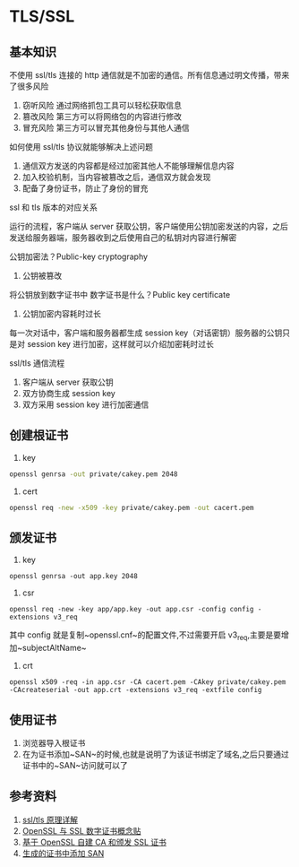 * TLS/SSL
** 基本知识
不使用 ssl/tls 连接的 http 通信就是不加密的通信。所有信息通过明文传播，带来了很多风险
1. 窃听风险 通过网络抓包工具可以轻松获取信息
2. 篡改风险 第三方可以将网络包的内容进行修改
3. 冒充风险 第三方可以冒充其他身份与其他人通信

如何使用 ssl/tls 协议就能够解决上述问题
1. 通信双方发送的内容都是经过加密其他人不能够理解信息内容
2. 加入校验机制，当内容被篡改之后，通信双方就会发现
3. 配备了身份证书，防止了身份的冒充

ssl 和 tls 版本的对应关系

运行的流程，客户端从 server 获取公钥，客户端使用公钥加密发送的内容，之后发送给服务器端，服务器收到之后使用自己的私钥对内容进行解密

公钥加密法？Public-key cryptography

1. 公钥被篡改
将公钥放到数字证书中
数字证书是什么？Public key certificate

2. 公钥加密内容耗时过长
每一次对话中，客户端和服务器都生成 session key（对话密钥）服务器的公钥只是对 session key 进行加密，这样就可以介绍加密耗时过长

ssl/tls 通信流程
1. 客户端从 server 获取公钥
2. 双方协商生成 session key
3. 双方采用 session key 进行加密通信

** 创建根证书
1. key
#+BEGIN_SRC bash
openssl genrsa -out private/cakey.pem 2048
#+END_SRC
2. cert
#+BEGIN_SRC bash
openssl req -new -x509 -key private/cakey.pem -out cacert.pem
#+END_SRC
** 颁发证书
1. key
#+BEGIN_SRC shell
openssl genrsa -out app.key 2048
#+END_SRC
2. csr
#+BEGIN_SRC shell
openssl req -new -key app/app.key -out app.csr -config config -extensions v3_req
#+END_SRC
其中 config 就是复制~openssl.cnf~的配置文件,不过需要开启 v3_req,主要是要增加~subjectAltName~

3. crt
#+BEGIN_SRC shell
openssl x509 -req -in app.csr -CA cacert.pem -CAkey private/cakey.pem -CAcreateserial -out app.crt -extensions v3_req -extfile config
#+END_SRC
** 使用证书
1. 浏览器导入根证书
2. 在为证书添加~SAN~的时候,也就是说明了为该证书绑定了域名,之后只要通过证书中的~SAN~访问就可以了
** 参考资料
1. [[http://seanlook.com/2015/01/07/tls-ssl/][ssl/tls 原理详解]]
2. [[http://seanlook.com/2015/01/15/openssl-certificate-encryption/][OpenSSL 与 SSL 数字证书概念贴]]
3. [[http://seanlook.com/2015/01/18/openssl-self-sign-ca/][基于 OpenSSL 自建 CA 和颁发 SSL 证书]]
4. [[https://mritd.me/2016/07/03/Harbor-%E4%BC%81%E4%B8%9A%E7%BA%A7-Docker-Registry-HTTPS%E9%85%8D%E7%BD%AE/#二配置-harbor-https][生成的证书中添加 SAN]]


